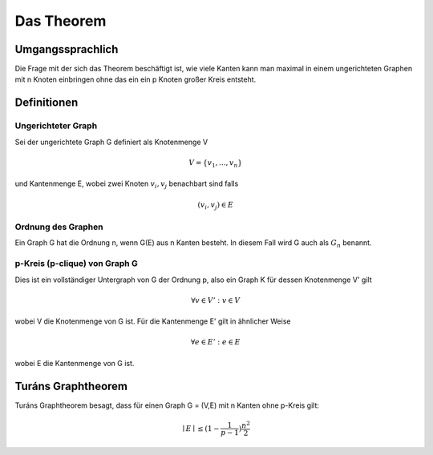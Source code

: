 ===========
Das Theorem
===========

*****************
Umgangssprachlich
*****************

Die Frage mit der sich das Theorem beschäftigt ist, wie viele Kanten kann man maximal in einem ungerichteten Graphen mit n Knoten einbringen ohne das ein ein p Knoten großer Kreis entsteht.

************
Definitionen
************

Ungerichteter Graph
"""""""""""""""""""
Sei der ungerichtete Graph G definiert als Knotenmenge V

.. math::  V = \{ v_1, ..., v_n \}

und Kantenmenge E, wobei zwei Knoten :math:`v_i, v_j` benachbart sind falls

.. math::  (v_i, v_j) \in E

Ordnung des Graphen
"""""""""""""""""""""""

.. todo:: nachfragen ob Notation G(E) korrekt ist

Ein Graph G hat die Ordnung n, wenn G(E) aus n Kanten besteht. In diesem Fall wird G auch als :math:`G_n` benannt.


p-Kreis (p-clique) von Graph G
""""""""""""""""""""""""""""""

Dies ist ein vollständiger Untergraph von G der Ordnung p, also ein Graph K für dessen Knotenmenge V' gilt

.. math::  \forall v \in V': v \in V

wobei V die Knotenmenge von G ist. Für die Kantenmenge E' gilt in ähnlicher Weise

.. math::  \forall e \in E': e \in E

wobei E die Kantenmenge von G ist.

*******************
Turáns Graphtheorem
*******************

Turáns Graphtheorem besagt, dass für einen Graph G = (V,E) mit n Kanten ohne p-Kreis gilt:

.. math:: \mid E \mid \le (1- \frac{1}{p-1}) \frac{n^2}{2}